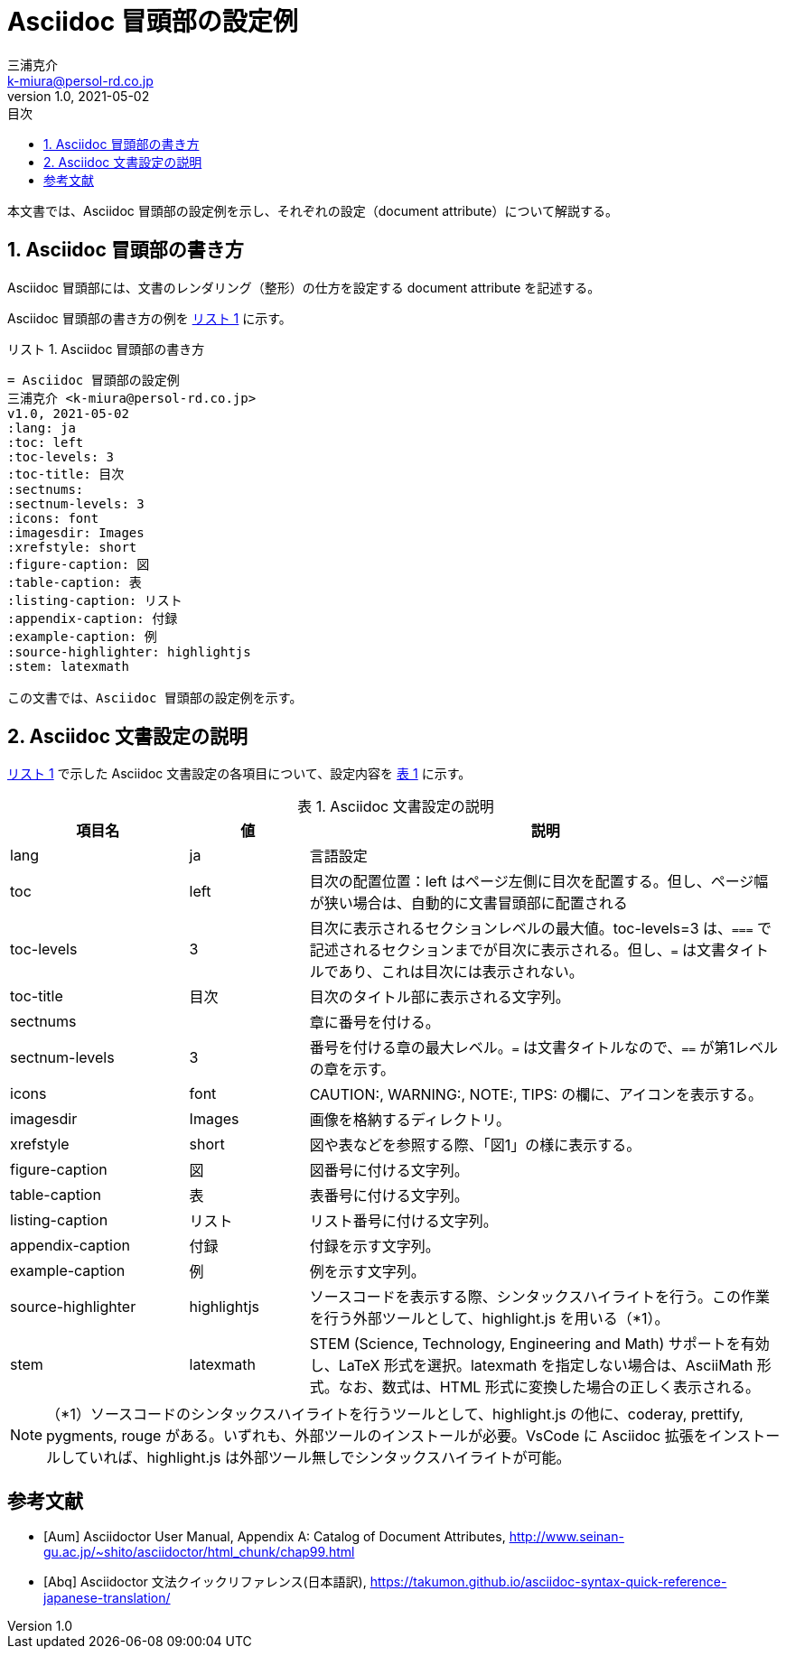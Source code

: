 = Asciidoc 冒頭部の設定例
三浦克介 <k-miura@persol-rd.co.jp>
v1.0, 2021-05-02
:lang: ja
:toc: left
:toc-levels: 3
:toc-title: 目次
:sectnums:
:sectnum-levels: 3
:icons: font
:imagesdir: Images
:xrefstyle: short
:figure-caption: 図
:table-caption: 表
:listing-caption: リスト
:appendix-caption: 付録
:example-caption: 例
:source-highlighter: highlightjs
:stem: latexmath

// :source-highlighter: coderay
// :source-highlighter: highlightjs
// :source-highlighter: prettify
// :source-highlighter: pygments
// :source-highlighter: rouge

本文書では、Asciidoc 冒頭部の設定例を示し、それぞれの設定（document attribute）について解説する。

== Asciidoc 冒頭部の書き方
Asciidoc 冒頭部には、文書のレンダリング（整形）の仕方を設定する document attribute を記述する。

Asciidoc 冒頭部の書き方の例を <<list:list_ref>> に示す。

[[list:list_ref]]
[source,asciidoc]
.Asciidoc 冒頭部の書き方
----
= Asciidoc 冒頭部の設定例
三浦克介 <k-miura@persol-rd.co.jp>
v1.0, 2021-05-02
:lang: ja
:toc: left
:toc-levels: 3
:toc-title: 目次
:sectnums:
:sectnum-levels: 3
:icons: font
:imagesdir: Images
:xrefstyle: short
:figure-caption: 図
:table-caption: 表
:listing-caption: リスト
:appendix-caption: 付録
:example-caption: 例
:source-highlighter: highlightjs
:stem: latexmath

この文書では、Asciidoc 冒頭部の設定例を示す。
----

== Asciidoc 文書設定の説明

<<list:list_ref>> で示した Asciidoc 文書設定の各項目について、設定内容を <<tbl.asciidoc_settings>> に示す。

[[tbl.asciidoc_settings]]
.Asciidoc 文書設定の説明
[cols="3,2,8"]
|===
|項目名 |値 |説明

|lang| ja |言語設定
|toc| left | 目次の配置位置：left はページ左側に目次を配置する。但し、ページ幅が狭い場合は、自動的に文書冒頭部に配置される
|toc-levels| 3 |目次に表示されるセクションレベルの最大値。toc-levels=3 は、`===` で記述されるセクションまでが目次に表示される。但し、`=` は文書タイトルであり、これは目次には表示されない。
|toc-title| 目次 |目次のタイトル部に表示される文字列。
|sectnums| |章に番号を付ける。
|sectnum-levels| 3 |番号を付ける章の最大レベル。`=` は文書タイトルなので、`==` が第1レベルの章を示す。
|icons| font |CAUTION:, WARNING:, NOTE:, TIPS: の欄に、アイコンを表示する。
|imagesdir| Images |画像を格納するディレクトリ。
|xrefstyle| short |図や表などを参照する際、「図1」の様に表示する。
|figure-caption| 図 |図番号に付ける文字列。
|table-caption| 表 |表番号に付ける文字列。
|listing-caption| リスト |リスト番号に付ける文字列。
|appendix-caption| 付録 |付録を示す文字列。
|example-caption| 例 |例を示す文字列。
|source-highlighter| highlightjs |ソースコードを表示する際、シンタックスハイライトを行う。この作業を行う外部ツールとして、highlight.js を用いる（*1）。
|stem | latexmath |STEM (Science, Technology, Engineering and Math) サポートを有効し、LaTeX 形式を選択。latexmath を指定しない場合は、AsciiMath 形式。なお、数式は、HTML 形式に変換した場合の正しく表示される。
|===

NOTE: （*1）ソースコードのシンタックスハイライトを行うツールとして、highlight.js の他に、coderay, prettify, pygments, rouge がある。いずれも、外部ツールのインストールが必要。VsCode に Asciidoc 拡張をインストールしていれば、highlight.js は外部ツール無しでシンタックスハイライトが可能。

[bibliography]
== 参考文献

* [[[Aum]]] Asciidoctor User Manual, Appendix A: Catalog of Document Attributes, http://www.seinan-gu.ac.jp/~shito/asciidoctor/html_chunk/chap99.html

* [[[Abq]]] Asciidoctor 文法クイックリファレンス(日本語訳), https://takumon.github.io/asciidoc-syntax-quick-reference-japanese-translation/